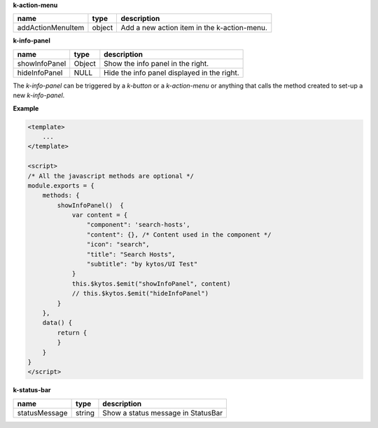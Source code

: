 **k-action-menu**

================= ====== =========================================== 
name              type   description                                 
================= ====== =========================================== 
addActionMenuItem object Add a new action item in the k-action-menu. 
================= ====== =========================================== 

**k-info-panel**

============= ====== =========================================== 
name          type   description                                 
============= ====== =========================================== 
showInfoPanel Object Show the info panel in the right.           
hideInfoPanel NULL   Hide the info panel displayed in the right. 
============= ====== =========================================== 

The `k-info-panel` can be triggered by a `k-button` or a `k-action-menu` or
anything that calls the method created to set-up a new `k-info-panel`.

**Example**

.. code-block:: html

    <template>
        ...
    </template>

    <script>
    /* All the javascript methods are optional */
    module.exports = {
        methods: {
            showInfoPanel()  {
                var content = {
                    "component": 'search-hosts',
                    "content": {}, /* Content used in the component */
                    "icon": "search",
                    "title": "Search Hosts",
                    "subtitle": "by kytos/UI Test"
                }
                this.$kytos.$emit("showInfoPanel", content)
                // this.$kytos.$emit("hideInfoPanel")
            }
        },
        data() {
            return {
            }
        }
    }
    </script>

**k-status-bar**

============= ====== ================================== 
name          type   description                        
============= ====== ================================== 
statusMessage string Show a status message in StatusBar 
============= ====== ================================== 


